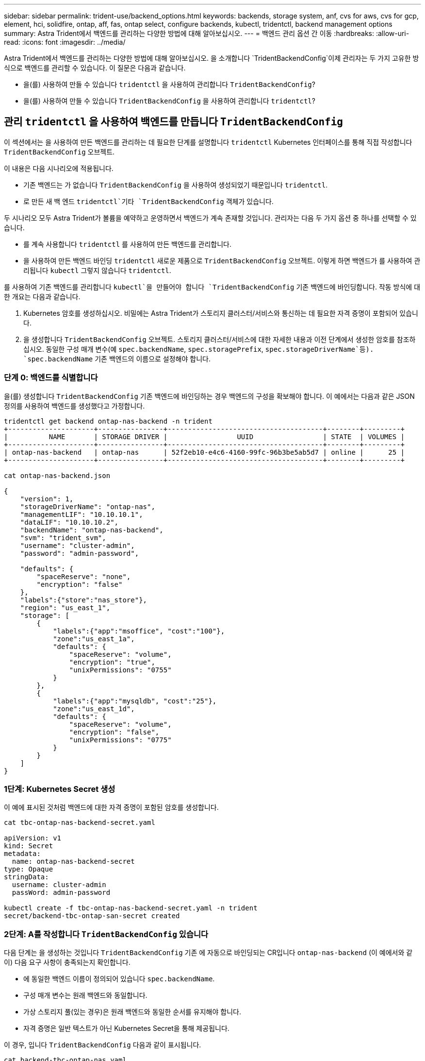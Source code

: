 ---
sidebar: sidebar 
permalink: trident-use/backend_options.html 
keywords: backends, storage system, anf, cvs for aws, cvs for gcp, element, hci, solidfire, ontap, aff, fas, ontap select, configure backends, kubectl, tridentctl, backend management options 
summary: Astra Trident에서 백엔드를 관리하는 다양한 방법에 대해 알아보십시오. 
---
= 백엔드 관리 옵션 간 이동
:hardbreaks:
:allow-uri-read: 
:icons: font
:imagesdir: ../media/


Astra Trident에서 백엔드를 관리하는 다양한 방법에 대해 알아보십시오. 을 소개합니다 `TridentBackendConfig`이제 관리자는 두 가지 고유한 방식으로 백엔드를 관리할 수 있습니다. 이 질문은 다음과 같습니다.

* 을(를) 사용하여 만들 수 있습니다 `tridentctl` 을 사용하여 관리합니다 `TridentBackendConfig`?
* 을(를) 사용하여 만들 수 있습니다 `TridentBackendConfig` 을 사용하여 관리합니다 `tridentctl`?




== 관리 `tridentctl` 을 사용하여 백엔드를 만듭니다 `TridentBackendConfig`

이 섹션에서는 을 사용하여 만든 백엔드를 관리하는 데 필요한 단계를 설명합니다 `tridentctl` Kubernetes 인터페이스를 통해 직접 작성합니다 `TridentBackendConfig` 오브젝트.

이 내용은 다음 시나리오에 적용됩니다.

* 기존 백엔드는 가 없습니다 `TridentBackendConfig` 을 사용하여 생성되었기 때문입니다 `tridentctl`.
* 로 만든 새 백 엔드 `tridentctl`기타 `TridentBackendConfig` 객체가 있습니다.


두 시나리오 모두 Astra Trident가 볼륨을 예약하고 운영하면서 백엔드가 계속 존재할 것입니다. 관리자는 다음 두 가지 옵션 중 하나를 선택할 수 있습니다.

* 를 계속 사용합니다 `tridentctl` 를 사용하여 만든 백엔드를 관리합니다.
* 을 사용하여 만든 백엔드 바인딩 `tridentctl` 새로운 제품으로 `TridentBackendConfig` 오브젝트. 이렇게 하면 백엔드가 를 사용하여 관리됩니다 `kubectl` 그렇지 않습니다 `tridentctl`.


를 사용하여 기존 백엔드를 관리합니다 `kubectl`을 만들어야 합니다 `TridentBackendConfig` 기존 백엔드에 바인딩합니다. 작동 방식에 대한 개요는 다음과 같습니다.

. Kubernetes 암호를 생성하십시오. 비밀에는 Astra Trident가 스토리지 클러스터/서비스와 통신하는 데 필요한 자격 증명이 포함되어 있습니다.
. 을 생성합니다 `TridentBackendConfig` 오브젝트. 스토리지 클러스터/서비스에 대한 자세한 내용과 이전 단계에서 생성한 암호를 참조하십시오. 동일한 구성 매개 변수(예 `spec.backendName`, `spec.storagePrefix`, `spec.storageDriverName`등). `spec.backendName` 기존 백엔드의 이름으로 설정해야 합니다.




=== 단계 0: 백엔드를 식별합니다

을(를) 생성합니다 `TridentBackendConfig` 기존 백엔드에 바인딩하는 경우 백엔드의 구성을 확보해야 합니다. 이 예에서는 다음과 같은 JSON 정의를 사용하여 백엔드를 생성했다고 가정합니다.

[listing]
----
tridentctl get backend ontap-nas-backend -n trident
+---------------------+----------------+--------------------------------------+--------+---------+
|          NAME       | STORAGE DRIVER |                 UUID                 | STATE  | VOLUMES |
+---------------------+----------------+--------------------------------------+--------+---------+
| ontap-nas-backend   | ontap-nas      | 52f2eb10-e4c6-4160-99fc-96b3be5ab5d7 | online |      25 |
+---------------------+----------------+--------------------------------------+--------+---------+

cat ontap-nas-backend.json

{
    "version": 1,
    "storageDriverName": "ontap-nas",
    "managementLIF": "10.10.10.1",
    "dataLIF": "10.10.10.2",
    "backendName": "ontap-nas-backend",
    "svm": "trident_svm",
    "username": "cluster-admin",
    "password": "admin-password",

    "defaults": {
        "spaceReserve": "none",
        "encryption": "false"
    },
    "labels":{"store":"nas_store"},
    "region": "us_east_1",
    "storage": [
        {
            "labels":{"app":"msoffice", "cost":"100"},
            "zone":"us_east_1a",
            "defaults": {
                "spaceReserve": "volume",
                "encryption": "true",
                "unixPermissions": "0755"
            }
        },
        {
            "labels":{"app":"mysqldb", "cost":"25"},
            "zone":"us_east_1d",
            "defaults": {
                "spaceReserve": "volume",
                "encryption": "false",
                "unixPermissions": "0775"
            }
        }
    ]
}
----


=== 1단계: Kubernetes Secret 생성

이 예에 표시된 것처럼 백엔드에 대한 자격 증명이 포함된 암호를 생성합니다.

[listing]
----
cat tbc-ontap-nas-backend-secret.yaml

apiVersion: v1
kind: Secret
metadata:
  name: ontap-nas-backend-secret
type: Opaque
stringData:
  username: cluster-admin
  passWord: admin-password

kubectl create -f tbc-ontap-nas-backend-secret.yaml -n trident
secret/backend-tbc-ontap-san-secret created
----


=== 2단계: A를 작성합니다 `TridentBackendConfig` 있습니다

다음 단계는 을 생성하는 것입니다 `TridentBackendConfig` 기존 에 자동으로 바인딩되는 CR입니다 `ontap-nas-backend` (이 예에서와 같이) 다음 요구 사항이 충족되는지 확인합니다.

* 에 동일한 백엔드 이름이 정의되어 있습니다 `spec.backendName`.
* 구성 매개 변수는 원래 백엔드와 동일합니다.
* 가상 스토리지 풀(있는 경우)은 원래 백엔드와 동일한 순서를 유지해야 합니다.
* 자격 증명은 일반 텍스트가 아닌 Kubernetes Secret을 통해 제공됩니다.


이 경우, 입니다 `TridentBackendConfig` 다음과 같이 표시됩니다.

[listing]
----
cat backend-tbc-ontap-nas.yaml
apiVersion: trident.netapp.io/v1
kind: TridentBackendConfig
metadata:
  name: tbc-ontap-nas-backend
spec:
  version: 1
  storageDriverName: ontap-nas
  managementLIF: 10.10.10.1
  dataLIF: 10.10.10.2
  backendName: ontap-nas-backend
  svm: trident_svm
  credentials:
    name: mysecret
  defaults:
    spaceReserve: none
    encryption: 'false'
  labels:
    store: nas_store
  region: us_east_1
  storage:
  - labels:
      app: msoffice
      cost: '100'
    zone: us_east_1a
    defaults:
      spaceReserve: volume
      encryption: 'true'
      unixPermissions: '0755'
  - labels:
      app: mysqldb
      cost: '25'
    zone: us_east_1d
    defaults:
      spaceReserve: volume
      encryption: 'false'
      unixPermissions: '0775'

kubectl create -f backend-tbc-ontap-nas.yaml -n trident
tridentbackendconfig.trident.netapp.io/tbc-ontap-nas-backend created
----


=== 3단계: 의 상태를 확인합니다 `TridentBackendConfig` 있습니다

를 누릅니다 `TridentBackendConfig` 이(가) 생성되었으며 해당 단계는 이어야 합니다 `Bound`. 또한 기존 백엔드의 백엔드 이름과 UUID도 동일하게 반영되어야 합니다.

[listing]
----
kubectl -n trident get tbc tbc-ontap-nas-backend -n trident
NAME                   BACKEND NAME          BACKEND UUID                           PHASE   STATUS
tbc-ontap-nas-backend  ontap-nas-backend     52f2eb10-e4c6-4160-99fc-96b3be5ab5d7   Bound   Success

#confirm that no new backends were created (i.e., TridentBackendConfig did not end up creating a new backend)
tridentctl get backend -n trident
+---------------------+----------------+--------------------------------------+--------+---------+
|          NAME       | STORAGE DRIVER |                 UUID                 | STATE  | VOLUMES |
+---------------------+----------------+--------------------------------------+--------+---------+
| ontap-nas-backend   | ontap-nas      | 52f2eb10-e4c6-4160-99fc-96b3be5ab5d7 | online |      25 |
+---------------------+----------------+--------------------------------------+--------+---------+
----
이제 백엔드는 를 사용하여 완전히 관리됩니다 `tbc-ontap-nas-backend` `TridentBackendConfig` 오브젝트.



== 관리 `TridentBackendConfig` 을 사용하여 백엔드를 만듭니다 `tridentctl`

 `tridentctl` 을 사용하여 만든 백엔드를 나열하는 데 사용할 수 있습니다 `TridentBackendConfig`. 또한 관리자는 에서 이러한 백엔드를 완전히 관리하도록 선택할 수도 있습니다 `tridentctl` 삭제합니다 `TridentBackendConfig` 그리고 확실합니다 `spec.deletionPolicy` 가 로 설정되어 있습니다 `retain`.



=== 단계 0: 백엔드를 식별합니다

예를 들어, 다음 백엔드가 를 사용하여 생성되었다고 가정해 보겠습니다 `TridentBackendConfig`:

[listing]
----
kubectl get tbc backend-tbc-ontap-san -n trident -o wide
NAME                    BACKEND NAME        BACKEND UUID                           PHASE   STATUS    STORAGE DRIVER   DELETION POLICY
backend-tbc-ontap-san   ontap-san-backend   81abcb27-ea63-49bb-b606-0a5315ac5f82   Bound   Success   ontap-san        delete

tridentctl get backend ontap-san-backend -n trident
+-------------------+----------------+--------------------------------------+--------+---------+
|       NAME        | STORAGE DRIVER |                 UUID                 | STATE  | VOLUMES |
+-------------------+----------------+--------------------------------------+--------+---------+
| ontap-san-backend | ontap-san      | 81abcb27-ea63-49bb-b606-0a5315ac5f82 | online |      33 |
+-------------------+----------------+--------------------------------------+--------+---------+
----
출력에서 해당 결과가 표시됩니다 `TridentBackendConfig` 성공적으로 생성되었으며 백엔드에 바인딩되었습니다[백엔드의 UUID 확인].



=== 1단계: 확인 `deletionPolicy` 가 로 설정되어 있습니다 `retain`

의 가치를 살펴보겠습니다 `deletionPolicy`. 이 설정은 로 설정해야 합니다 `retain`. 이렇게 하면 가 다음과 같은 경우에 사용할 수 있습니다 `TridentBackendConfig` CR이 삭제되어도 백엔드 정의가 계속 존재하고 로 관리할 수 있습니다 `tridentctl`.

[listing]
----
kubectl get tbc backend-tbc-ontap-san -n trident -o wide
NAME                    BACKEND NAME        BACKEND UUID                           PHASE   STATUS    STORAGE DRIVER   DELETION POLICY
backend-tbc-ontap-san   ontap-san-backend   81abcb27-ea63-49bb-b606-0a5315ac5f82   Bound   Success   ontap-san        delete

# Patch value of deletionPolicy to retain
kubectl patch tbc backend-tbc-ontap-san --type=merge -p '{"spec":{"deletionPolicy":"retain"}}' -n trident
tridentbackendconfig.trident.netapp.io/backend-tbc-ontap-san patched

#Confirm the value of deletionPolicy
kubectl get tbc backend-tbc-ontap-san -n trident -o wide
NAME                    BACKEND NAME        BACKEND UUID                           PHASE   STATUS    STORAGE DRIVER   DELETION POLICY
backend-tbc-ontap-san   ontap-san-backend   81abcb27-ea63-49bb-b606-0a5315ac5f82   Bound   Success   ontap-san        retain
----

NOTE: 다음 단계를 진행하지 마십시오 `deletionPolicy` 가 로 설정되어 있습니다 `retain`.



=== 2단계: 를 삭제합니다 `TridentBackendConfig` 있습니다

마지막 단계는 를 삭제하는 것입니다 `TridentBackendConfig` 있습니다. 를 확인한 후 `deletionPolicy` 가 로 설정되어 있습니다 `retain`삭제 작업을 계속 수행할 수 있습니다.

[listing]
----
kubectl delete tbc backend-tbc-ontap-san -n trident
tridentbackendconfig.trident.netapp.io "backend-tbc-ontap-san" deleted

tridentctl get backend ontap-san-backend -n trident
+-------------------+----------------+--------------------------------------+--------+---------+
|       NAME        | STORAGE DRIVER |                 UUID                 | STATE  | VOLUMES |
+-------------------+----------------+--------------------------------------+--------+---------+
| ontap-san-backend | ontap-san      | 81abcb27-ea63-49bb-b606-0a5315ac5f82 | online |      33 |
+-------------------+----------------+--------------------------------------+--------+---------+
----
를 삭제할 때 `TridentBackendConfig` Object, Astra Trident는 실제로 백엔드 자체를 삭제하지 않고 간단히 제거합니다.
